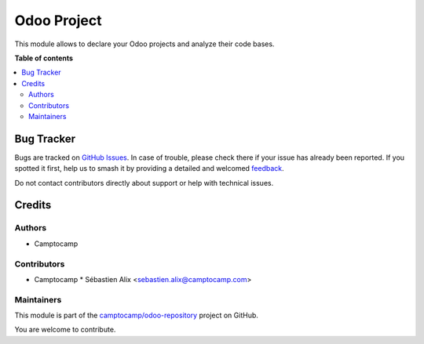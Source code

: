 ============
Odoo Project
============

.. 
   !!!!!!!!!!!!!!!!!!!!!!!!!!!!!!!!!!!!!!!!!!!!!!!!!!!!
   !! This file is generated by oca-gen-addon-readme !!
   !! changes will be overwritten.                   !!
   !!!!!!!!!!!!!!!!!!!!!!!!!!!!!!!!!!!!!!!!!!!!!!!!!!!!
   !! source digest: sha256:dc350fed0f23a205eb546f1673d2c5e99b4f6cdb5be6d6ab76a010e2517e203b
   !!!!!!!!!!!!!!!!!!!!!!!!!!!!!!!!!!!!!!!!!!!!!!!!!!!!

.. |badge1| image:: https://img.shields.io/badge/maturity-Beta-yellow.png
    :target: https://odoo-community.org/page/development-status
    :alt: Beta
.. |badge2| image:: https://img.shields.io/badge/licence-AGPL--3-blue.png
    :target: http://www.gnu.org/licenses/agpl-3.0-standalone.html
    :alt: License: AGPL-3
.. |badge3| image:: https://img.shields.io/badge/github-camptocamp%2Fodoo--repository-lightgray.png?logo=github
    :target: https://github.com/camptocamp/odoo-repository/tree/16.0/odoo_project
    :alt: camptocamp/odoo-repository

|badge1| |badge2| |badge3|

This module allows to declare your Odoo projects and analyze their code bases.

**Table of contents**

.. contents::
   :local:

Bug Tracker
===========

Bugs are tracked on `GitHub Issues <https://github.com/camptocamp/odoo-repository/issues>`_.
In case of trouble, please check there if your issue has already been reported.
If you spotted it first, help us to smash it by providing a detailed and welcomed
`feedback <https://github.com/camptocamp/odoo-repository/issues/new?body=module:%20odoo_project%0Aversion:%2016.0%0A%0A**Steps%20to%20reproduce**%0A-%20...%0A%0A**Current%20behavior**%0A%0A**Expected%20behavior**>`_.

Do not contact contributors directly about support or help with technical issues.

Credits
=======

Authors
~~~~~~~

* Camptocamp

Contributors
~~~~~~~~~~~~

* Camptocamp
  * Sébastien Alix <sebastien.alix@camptocamp.com>

Maintainers
~~~~~~~~~~~

This module is part of the `camptocamp/odoo-repository <https://github.com/camptocamp/odoo-repository/tree/16.0/odoo_project>`_ project on GitHub.

You are welcome to contribute.
